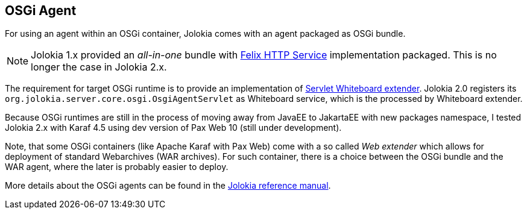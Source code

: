 ////
  Copyright 2009-2023 Roland Huss

  Licensed under the Apache License, Version 2.0 (the "License");
  you may not use this file except in compliance with the License.
  You may obtain a copy of the License at

        https://www.apache.org/licenses/LICENSE-2.0

  Unless required by applicable law or agreed to in writing, software
  distributed under the License is distributed on an "AS IS" BASIS,
  WITHOUT WARRANTIES OR CONDITIONS OF ANY KIND, either express or implied.
  See the License for the specific language governing permissions and
  limitations under the License.
////

== OSGi Agent

For using an agent within an OSGi container, Jolokia comes with
an agent packaged as OSGi bundle.

NOTE: Jolokia 1.x provided an _all-in-one_ bundle with https://github.com/apache/felix-dev/tree/master/http[Felix HTTP Service] implementation packaged. This is no longer the case in Jolokia 2.x.

The requirement for target OSGi runtime is to provide an implementation of https://docs.osgi.org/specification/osgi.cmpn/8.1.0/service.servlet.html[Servlet Whiteboard extender]. Jolokia 2.0 registers its `org.jolokia.server.core.osgi.OsgiAgentServlet` as Whiteboard service, which is the processed by Whiteboard extender.

Because OSGi runtimes are still in the process of moving away from JavaEE to JakartaEE with new packages namespace, I tested Jolokia 2.x with Karaf 4.5 using dev version of Pax Web 10 (still under development).

Note, that some OSGi containers (like Apache Karaf with Pax Web) come with a so
called _Web extender_ which allows for deployment of standard
Webarchives (WAR archives). For such container, there is a choice between the
OSGi bundle and the WAR agent, where the later is probably easier to
deploy.

More details about the OSGi agents can be found in the
link:../reference/html/manual/agents.html#agents-osgi[Jolokia reference manual].

